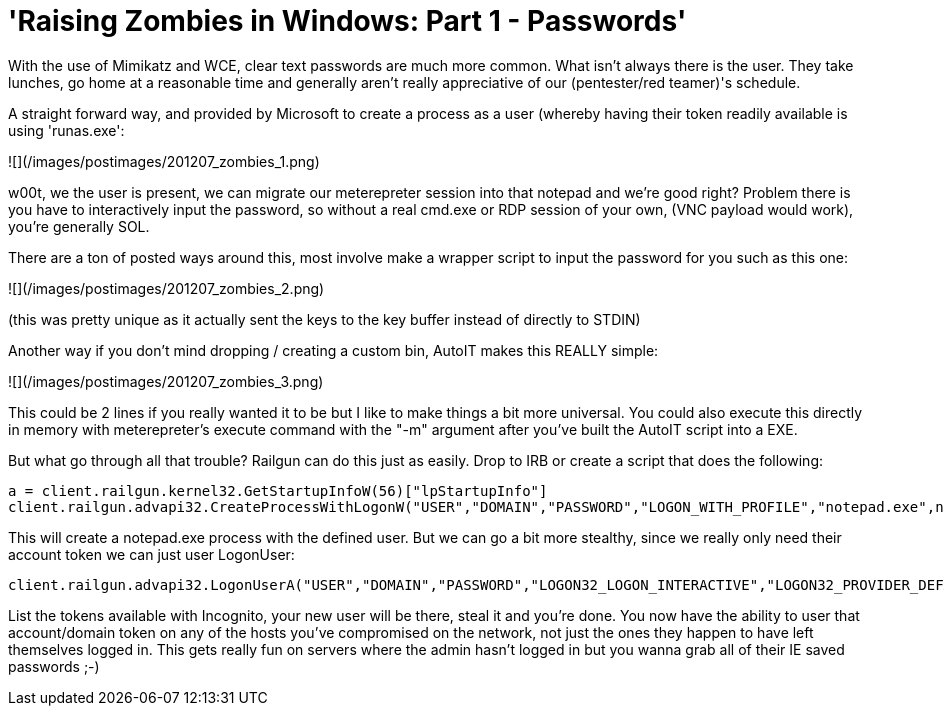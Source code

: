 = 'Raising Zombies in Windows: Part 1 - Passwords'
:hp-tags: metasploit, meterpreter, railgun

With the use of Mimikatz and WCE, clear text passwords are much more common. What isn't always there is the user. They take lunches, go home at a reasonable time and generally aren't really appreciative of our (pentester/red teamer)'s schedule.

A straight forward way, and provided by Microsoft to create a process as a user (whereby having their token readily available is using 'runas.exe':

![](/images/postimages/201207_zombies_1.png)

w00t, we the user is present, we can migrate our meterepreter session into that notepad and we're good right? Problem there is you have to interactively input the password, so without a real cmd.exe or RDP session of your own, (VNC payload would work), you're generally SOL.

There are a ton of posted ways around this, most involve make a wrapper script to input the password for you such as this one:

![](/images/postimages/201207_zombies_2.png)

(this was pretty unique as it actually sent the keys to the key buffer instead of directly to STDIN)

Another way if you don't mind dropping / creating a custom bin, AutoIT makes this REALLY simple:

![](/images/postimages/201207_zombies_3.png)

This could be 2 lines if you really wanted it to be but I like to make things a bit more universal. You could also execute this directly in memory with meterepreter's execute command with the "-m" argument after you've built the AutoIT script into a EXE.

But what go through all that trouble? Railgun can do this just as easily. Drop to IRB or create a script that does the following:

```ruby
a = client.railgun.kernel32.GetStartupInfoW(56)["lpStartupInfo"]
client.railgun.advapi32.CreateProcessWithLogonW("USER","DOMAIN","PASSWORD","LOGON_WITH_PROFILE","notepad.exe",nil,0,nil,nil,a,32)
```

This will create a notepad.exe process with the defined user. But we can go a bit more stealthy, since we really only need their account token we can just user LogonUser:

```ruby
client.railgun.advapi32.LogonUserA("USER","DOMAIN","PASSWORD","LOGON32_LOGON_INTERACTIVE","LOGON32_PROVIDER_DEFAULT",4)
```

List the tokens available with Incognito, your new user will be there, steal it and you're done. You now have the ability to user that account/domain token on any of the hosts you've compromised on the network, not just the ones they happen to have left themselves logged in. This gets really fun on servers where the admin hasn't logged in but you wanna grab all of their IE saved passwords ;-)
